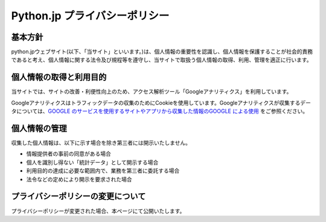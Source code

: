 
Python.jp プライバシーポリシー
----------------------------------------


基本方針
==========


python.jpウェブサイト(以下、「当サイト」といいます。)は、個人情報の重要性を認識し、個人情報を保護することが社会的責務であると考え、個人情報に関する法令及び規程等を遵守し、当サイトで取扱う個人情報の取得、利用、管理を適正に行います。


個人情報の取得と利用目的
===================================


当サイトでは、サイトの改善・利便性向上のため、アクセス解析ツール「Googleアナリティクス」を利用しています。

Googleアナリティクスはトラフィックデータの収集のためにCookieを使用しています。Googleアナリティクスが収集するデータについては、`GOOGLE のサービスを使用するサイトやアプリから収集した情報のGOOGLE による使用 <https://policies.google.com/technologies/partner-sites?hl=ja>`_ をご参照ください。


個人情報の管理
===================================

収集した個人情報は、以下に示す場合を除き第三者には開示いたしません。

- 情報提供者の事前の同意がある場合
- 個人を識別し得ない「統計データ」として開示する場合
- 利用目的の達成に必要な範囲内で、業務を第三者に委託する場合
- 法令などの定めにより開示を要求された場合


プライバシーポリシーの変更について
===================================


プライバシーポリシーが変更された場合、本ページにて公開いたします。

